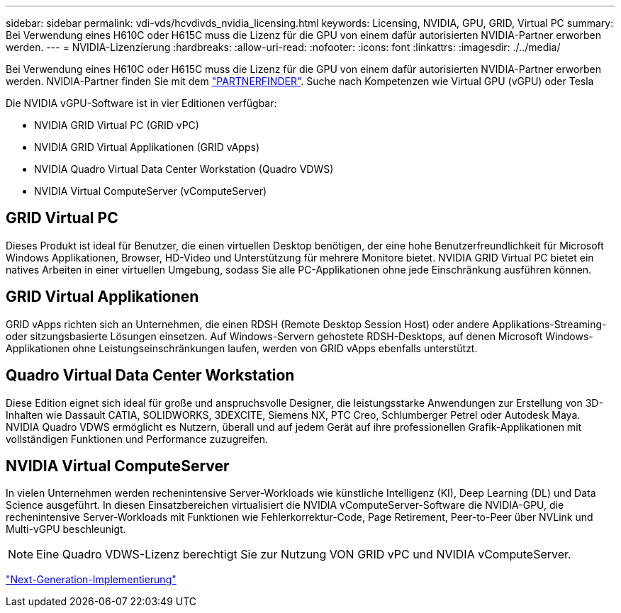 ---
sidebar: sidebar 
permalink: vdi-vds/hcvdivds_nvidia_licensing.html 
keywords: Licensing, NVIDIA, GPU, GRID, Virtual PC 
summary: Bei Verwendung eines H610C oder H615C muss die Lizenz für die GPU von einem dafür autorisierten NVIDIA-Partner erworben werden. 
---
= NVIDIA-Lizenzierung
:hardbreaks:
:allow-uri-read: 
:nofooter: 
:icons: font
:linkattrs: 
:imagesdir: ./../media/


[role="lead"]
Bei Verwendung eines H610C oder H615C muss die Lizenz für die GPU von einem dafür autorisierten NVIDIA-Partner erworben werden. NVIDIA-Partner finden Sie mit dem https://www.nvidia.com/object/partner-locator.html["PARTNERFINDER"^]. Suche nach Kompetenzen wie Virtual GPU (vGPU) oder Tesla

Die NVIDIA vGPU-Software ist in vier Editionen verfügbar:

* NVIDIA GRID Virtual PC (GRID vPC)
* NVIDIA GRID Virtual Applikationen (GRID vApps)
* NVIDIA Quadro Virtual Data Center Workstation (Quadro VDWS)
* NVIDIA Virtual ComputeServer (vComputeServer)




== GRID Virtual PC

Dieses Produkt ist ideal für Benutzer, die einen virtuellen Desktop benötigen, der eine hohe Benutzerfreundlichkeit für Microsoft Windows Applikationen, Browser, HD-Video und Unterstützung für mehrere Monitore bietet. NVIDIA GRID Virtual PC bietet ein natives Arbeiten in einer virtuellen Umgebung, sodass Sie alle PC-Applikationen ohne jede Einschränkung ausführen können.



== GRID Virtual Applikationen

GRID vApps richten sich an Unternehmen, die einen RDSH (Remote Desktop Session Host) oder andere Applikations-Streaming- oder sitzungsbasierte Lösungen einsetzen. Auf Windows-Servern gehostete RDSH-Desktops, auf denen Microsoft Windows-Applikationen ohne Leistungseinschränkungen laufen, werden von GRID vApps ebenfalls unterstützt.



== Quadro Virtual Data Center Workstation

Diese Edition eignet sich ideal für große und anspruchsvolle Designer, die leistungsstarke Anwendungen zur Erstellung von 3D-Inhalten wie Dassault CATIA, SOLIDWORKS, 3DEXCITE, Siemens NX, PTC Creo, Schlumberger Petrel oder Autodesk Maya. NVIDIA Quadro VDWS ermöglicht es Nutzern, überall und auf jedem Gerät auf ihre professionellen Grafik-Applikationen mit vollständigen Funktionen und Performance zuzugreifen.



== NVIDIA Virtual ComputeServer

In vielen Unternehmen werden rechenintensive Server-Workloads wie künstliche Intelligenz (KI), Deep Learning (DL) und Data Science ausgeführt. In diesen Einsatzbereichen virtualisiert die NVIDIA vComputeServer-Software die NVIDIA-GPU, die rechenintensive Server-Workloads mit Funktionen wie Fehlerkorrektur-Code, Page Retirement, Peer-to-Peer über NVLink und Multi-vGPU beschleunigt.


NOTE: Eine Quadro VDWS-Lizenz berechtigt Sie zur Nutzung VON GRID vPC und NVIDIA vComputeServer.

link:hcvdivds_deployment.html["Next-Generation-Implementierung"]
